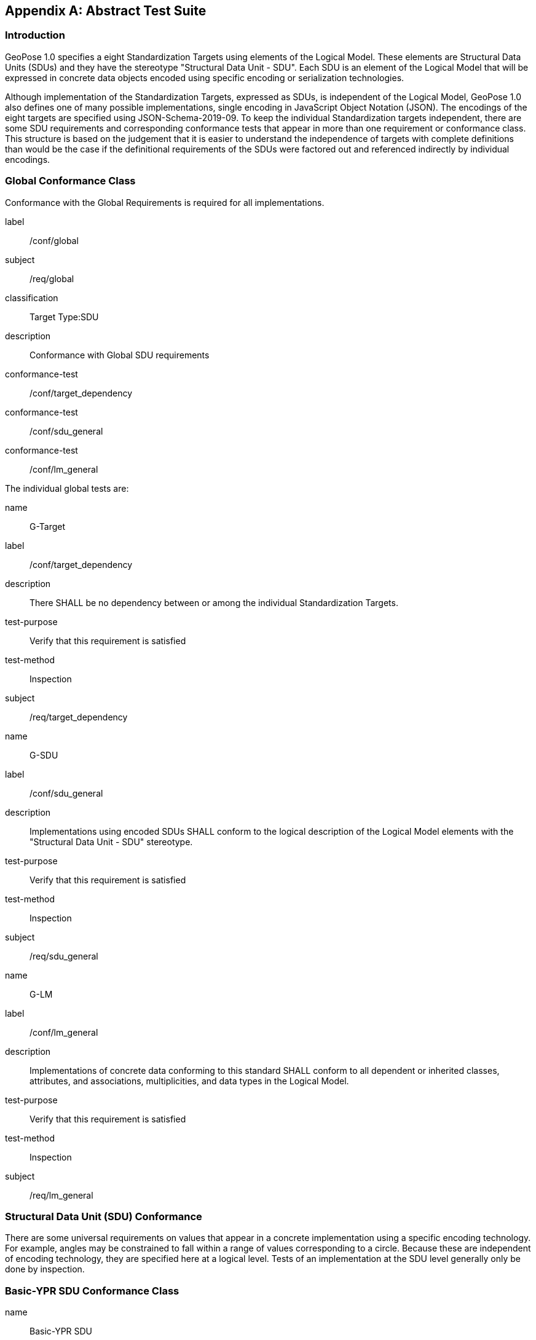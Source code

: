 [[annex-A]]
[appendix, obligation=normative]
== Abstract Test Suite

=== Introduction

GeoPose 1.0 specifies a eight Standardization Targets using elements of the Logical
Model. These elements are Structural Data Units (SDUs) and they have the stereotype
"Structural Data Unit - SDU". Each SDU is an element of the Logical Model that will
be expressed in concrete data objects encoded using specific encoding or
serialization technologies.

Although implementation of the Standardization Targets, expressed as SDUs, is
independent of the Logical Model, GeoPose 1.0 also defines one of many possible
implementations, single encoding in JavaScript Object Notation (JSON). The encodings
of the eight targets are specified using JSON-Schema-2019-09. To keep the individual
Standardization targets independent, there are some SDU requirements and
corresponding conformance tests that appear in more than one requirement or
conformance class. This structure is based on the judgement that it is easier to
understand the independence of targets with complete definitions than would be the
case if the definitional requirements of the SDUs were factored out and referenced
indirectly by individual encodings.

=== Global Conformance Class

Conformance with the Global Requirements is required for all implementations.

[[conf_global]]
[conformance_class]
====
[%metadata]
label:: /conf/global
subject:: /req/global
classification:: Target Type:SDU
description:: Conformance with Global SDU requirements

conformance-test:: /conf/target_dependency
conformance-test:: /conf/sdu_general
conformance-test:: /conf/lm_general
====

The individual global tests are:

[[conformance_global]]
[conformance_test]
====
[%metadata]
name:: G-Target
label:: /conf/target_dependency
description:: There SHALL be no dependency between or among the individual
Standardization Targets.
test-purpose:: Verify that this requirement is satisfied
test-method:: Inspection
subject:: /req/target_dependency
====

[[conformance_sdu]]
[conformance_test]
====
[%metadata]
name:: G-SDU
label:: /conf/sdu_general
description:: Implementations using encoded SDUs SHALL conform to the logical
description of the Logical Model elements with the "Structural Data Unit - SDU"
stereotype.
test-purpose:: Verify that this requirement is satisfied
test-method:: Inspection
subject:: /req/sdu_general
====

[[conformance_lm]]
[conformance_test]
====
[%metadata]
name:: G-LM
label:: /conf/lm_general
description:: Implementations of concrete data conforming to this standard SHALL
conform to all dependent or inherited classes, attributes, and associations,
multiplicities, and data types in the Logical Model.
test-purpose:: Verify that this requirement is satisfied
test-method:: Inspection
subject:: /req/lm_general
====

=== Structural Data Unit (SDU) Conformance

There are some universal requirements on values that appear in a concrete
implementation using a specific encoding technology. For example, angles may be
constrained to fall within a range of values corresponding to a circle. Because these
are independent of encoding technology, they are specified here at a logical level.
Tests of an implementation at the SDU level generally only be done by inspection.

=== Basic-YPR SDU Conformance Class

[[conf_class_basic_ypr_sdu]]
[conformance_class]
====
[%metadata]
name:: Basic-YPR SDU
label:: /conf/class/basic_ypr/sdu
subject:: /req/class/basic_ypr/sdu
classification:: Target Type:SDU
description:: To confirm that a Basic-YPR GeoPose consists of an Outer Frame
specified by an implicit WGS-84 CRS and an implicit EPSG 4461-CS (LTP-ENU) coordinate
system and explicit parameters defining the tangent point and that the Inner Frame is
a rotation-only transformation using Yaw, Pitch, and Roll angles.
inherit:: /conf/global

conformance-test:: /conf/basic_ypr/sdu
conformance-test:: /conf/tangent_plane/longitude/sdu
conformance-test:: /conf/tangent_plane/latitude/sdu
conformance-test:: /conf/tangent_plane/h/sdu
conformance-test:: /conf/ypr_angles/sdu
====

The Basic-YPR SDU member tests are the following:

[[conf_basic_ypr_sdu]]
[conformance_test]
====
[%metadata]
name:: B-YPR-SDU
label:: /conf/basic_ypr/sdu
description:: To confirm that an implementation of a Basic-YPR consists of an Outer
Frame specified by an implicit WGS-84 CRS and an implicit EPSG 4461-CS (LTP-ENU)
coordinate system and explicit parameters to define the tangent point. To confirm
that the Inner Frame is expressed as a rotation-only transformation using Yaw, Pitch,
and Roll angles.
test-purpose:: Verify that this requirement is satisfied
test-method:: Inspection
subject:: /req/basic_ypr/sdu
====

[[conf_tangent_plane_longitude_sdu]]
[conformance_test]
====
[%metadata]
name:: B-TP-Lon-SDU
label:: /conf/tangent_plane_longitude/sdu
description:: To confirm that a GeoPose tangentPoint.longitude attribute is expressed
as an angle in decimal degrees.
test-purpose:: Verify that this requirement is satisfied
test-method:: Inspection
subject:: /req/tangent_plane_longitude/sdu
====

[[conf_tangent_plane_latitude_sdu]]
[conformance_test]
====
[%metadata]
name:: B-TP-Lat-SDU
label:: /conf/tangent_plane_latitude/sdu
description:: To confirm that a GeoPose tangentPoint.latitude attribute is expressed
as an angle in decimal degrees.
test-purpose:: Verify that this requirement is satisfied
test-method:: Inspection
subject:: /req/tangent_plane_latitude/sdu
====

[[conf_tangent_plane_h_sdu]]
[conformance_test]
====
[%metadata]
name:: B-TP-h-SDU
label:: /conf/tangent_plane_h/sdu
description:: To confirm that a GeoPose tangentPoint.h attribute is expressed as a
height in meters above the WGS-84 ellipsoid.
test-purpose:: Verify that this requirement is satisfied
test-method:: Inspection
subject:: /req/tangent_plane_h/sdu
====

[[conf_ypr_angles_sdu]]
[conformance_test]
====
[%metadata]
name:: YPR-Angles-SDU
label:: /conf/ypr_angles/sdu
description:: To confirm that GeoPose YPR angles are expressed as three consecutive
rotations about the local axes Z, Y, and X, in that order, corresponding to the
conventional Yaw, Pitch, and Roll angles and that the unit of measure is the degree.
test-purpose:: Verify that this requirement is satisfied
test-method:: Inspection
subject:: /req/ypr_angles/sdu
====

==== Basic-Q SDU Conformance Class

[[conf_class_basic_quaternion_sdu]]
[conformance_class]
====
[%metadata]
name:: Basic-Q SDU
label:: /conf/class/basic_quaternion_sdu
subject:: /req/class/basic_quaternion_sdu
classification:: Target Type:SDU
description:: To confirm that components of a Basic Quaternion GeoPose conform to the
Logical Model.
inherit:: /conf/global

abstract-test:: /conf/basic_quaternion/sdu"
conformance-test:: /conf/tangent_plane/longitude/sdu
conformance-test:: /conf/tangent_plane/latitude/sdu
conformance-test:: /conf/tangent_plane/h/sdu
conformance-test:: /conf/quaternion/sdu
====

[[conf_basic_quaternion_sdu]]
[abstract_test]
====
[%metadata]
label:: /conf/basic/quaternion/sdu
test-purpose:: To confirm that a Basic-Q GeoPose consists of an Outer Frame specified by
an implicit WGS-84 CRS and an implicit EPSG 4461-CS (LTP-ENU) coordinate system and
explicit parameters defining the tangent point and that the Inner Frame is a
rotation-only transformation using a unit quaternion.
inherit:: /req/basic/quaternion/sdu
test-method:: Inspection
====

[conformance_test]
====
[%metadata]
name:: B-TP-Lon-SDU
label:: /conf/tangent_plane_longitude/sdu
description:: To confirm that a GeoPose tangentPoint.longitude attribute is expressed
as an angle in decimal degrees.
test-purpose:: Verify that this requirement is satisfied
test-method:: Inspection
subject:: /req/tangent_plane_longitude/sdu
====

[conformance_test]
====
[%metadata]
name:: B-TP-Lat-SDU
label:: /conf/tangent_plane_latitude/sdu
description:: To confirm that a GeoPose tangentPoint.latitude attribute is expressed
as an angle in decimal degrees.
test-purpose:: Verify that this requirement is satisfied
test-method:: Inspection
subject:: /req/tangent_plane_latitude/sdu
====

[conformance_test]
====
[%metadata]
name:: B-TP-h-SDU
label:: /conf/tangent_plane_h/sdu
description:: To confirm that a GeoPose tangentPoint.h attribute is expressed as a
height in meters above the WGS-84 ellipsoid.
test-purpose:: Verify that this requirement is satisfied
test-method:: Inspection
subject:: /req/tangent_plane_h/sdu
====

[[conf_quaternion_sdu]]
[conformance_test]
====
[%metadata]
name:: Quaternion-SDU
label:: /conf/quaternion/sdu
description:: To confirm the correct properties of a quaternion.
test-purpose:: To confirm that the unit quaternion consists of four representations of
real number values and that the square root of the sum of the squares of those
numbers is approximately 1.
subject:: /req/quaternion/sdu
test-method:: Inspection
====

==== Advanced SDU Conformance Class

[[conf_class_advanced_sdu]]
[conformance_class]
====
[%metadata]
name:: Advanced SDU
label:: /conf/class/advanced/sdu
subject:: /req/class/advanced/sdu
classification:: Target Type:SDU
description:: To confirm that an implementation of the Advanced GeoPose conforms to
the Logical Model.
inherit:: /conf/global

conformance-test:: /conf/geopose_instant/sdu
conformance-test:: /conf/frame_specification_authority/sdu
conformance-test:: /conf/frame_specification_id/sdu
conformance-test:: /conf/frame_specification_parameters/sdu
conformance-test:: /conf/quaternion/sdu
====

[[conf_geopose_instant_sdu]]
[conformance_test]
====
[%metadata]
name:: GP-Instant-SDU
label:: /conf/geopose_instant/sdu
description:: To confirm the correct properties of a GeoPose Instant.
test-purpose:: To confirm that a Logical Model attribute GeoPoseInstant is Unix Time in
seconds multiplied by 1,000 and that the unit of measure is milliseconds.
subject:: /req/geopose_instant/sdu
test-method:: Inspection
====

[[conf_frame_specification_authority_sdu]]
[conformance_test]
====
[%metadata]
name:: FS-Authority-SDU
label:: /conf/frame_specification_authority/sdu
description:: To confirm the correct properties of a Frame Specification Authority.
test-purpose:: To confirm that a FrameSpecification.authority attribute contains a string
uniquely specifying a source of reference frame specifications.
subject:: /req/frame_specification_authority/sdu
test-method:: Inspection
====

[[conf_frame_specification_id_sdu]]
[conformance_test]
====
[%metadata]
name:: FS-ID-SDU
label:: /conf/frame_specification_id/sdu
description:: To confirm the correct properties of a Frame Specification ID.
test-purpose:: To confirm that a FrameSpecification.id attribute contains a string
uniquely specifying the identity of a reference frame specification as defined by
that authority.
subject:: /req/frame_specification_id/sdu
test-method:: Inspection
====

[[conf_frame_specification_parameters_sdu]]
[conformance_test]
====
[%metadata]
name:: FS-Parameters-SDU
label:: /conf/frame_specification_parameters/sdu
description:: To confirm the correct properties of Frame Specification Parameters.
test-purpose:: To confirm that a FrameSpecification.parameters attribute contains contain
all parameters needed for the corresponding authority and ID.
subject:: /req/frame_specification_parameters/sdu
test-method:: Inspection
====

[conformance_test]
====
[%metadata]
name:: Quaternion-SDU
label:: /conf/quaternion/sdu
description:: To confirm the correct properties of a quaternion.
test-purpose:: To confirm that the unit quaternion consists of four representations of
real number values and that the square root of the sum of the squares of those
numbers is approximately 1.
subject:: /req/quaternion/sdu
test-method:: Inspection
====

==== Graph SDU Conformance Class

[[conf_class_graph_sdu]]
[conformance_class]
====
[%metadata]
name:: Graph SDU
label:: /conf/class/graph/sdu
subject:: /req/class/graph/sdu
classification:: Target Type:SDU
description:: To confirm that an implementation of the GeoPose Graph conforms to the
Logical Model.
inherit:: /conf/global

conformance-test:: /conf/geopose_instant/sdu
conformance-test:: /conf/frame_specification_authority/sdu
conformance-test:: /conf/frame_specification_id/sdu
conformance-test:: /conf/frame_specification_parameters/sdu
conformance-test:: /conf/graph_index/sdu
====

[conformance_test]
====
[%metadata]
name:: GP-Instant-SDU
label:: /conf/geopose_instant/sdu
description:: To confirm the correct properties of a GeoPose Instant.
test-purpose:: To confirm that a Logical Model attribute GeoPoseInstant is Unix Time in
seconds multiplied by 1,000 and that the unit of measure is milliseconds.
subject:: /req/geopose_instant/sdu
test-method:: Inspection
====

[conformance_test]
====
[%metadata]
name:: FS-Authority-SDU
label:: /conf/frame_specification_authority/sdu
description:: To confirm the correct properties of a Frame Specification Authority.
test-purpose:: To confirm that a FrameSpecification.authority attribute contains a string
uniquely specifying a source of reference frame specifications.
subject:: /req/frame_specification_authority/sdu
test-method:: Inspection
====

[conformance_test]
====
[%metadata]
name:: FS-ID-SDU
label:: /conf/frame_specification_id/sdu
description:: To confirm the correct properties of a Frame Specification ID.
test-purpose:: To confirm that a FrameSpecification.id attribute contains a string
uniquely specifying the identity of a reference frame specification as defined by
that authority.
subject:: /req/frame_specification_id/sdu
test-method:: Inspection
====

[conformance_test]
====
[%metadata]
name:: FS-Parameters-SDU
label:: /conf/frame_specification_parameters/sdu
description:: To confirm the correct properties of Frame Specification Parameters.
test-purpose:: To confirm that a FrameSpecification.parameters attribute contains contain
all parameters needed for the corresponding authority and ID.
subject:: /req/frame_specification_parameters/sdu
test-method:: Inspection
====

[conformance_test]
====
[%metadata]
name:: Graph-Index-SDU
label:: /conf/graph_index/sdu
description:: To confirm that an implementation of Graph Index conforms to the
Logical Model.
test-purpose:: To confirm that each index value in a FrameListTransformPair is a distinct
integer value between 0 and one less than the number of elements in the frameList
property.
subject:: /req/graph_index/sdu
test-method:: Inspection
====

==== Chain SDU Conformance Class

[[conf_class_chain_sdu]]
[conformance_class]
====
[%metadata]
name:: Chain SDU
label:: /conf/class/chain_sdu
subject:: /req/class/chain_sdu
classification:: Target Type:SDU
description:: To confirm that an implementation of the GeoPose Chain conforms to the
Logical Model.
inherit:: /conf/global

conformance-test:: /conf/geopose_instant/sdu
conformance-test:: /conf/frame_specification_authority/sdu
conformance-test:: /conf/frame_specification_id/sdu
conformance-test:: /conf/frame_specification_parameters/sdu
conformance-test:: /conf/chain_index/sdu
====

[conformance_test]
====
[%metadata]
name:: GP-Instant-SDU
label:: /conf/geopose_instant/sdu
description:: To confirm the correct properties of a GeoPose Instant.
test-purpose:: To confirm that a Logical Model attribute GeoPoseInstant is Unix Time in
seconds multiplied by 1,000 and that the unit of measure is milliseconds.
subject:: /req/geopose_instant/sdu
test-method:: Inspection
====

[conformance_test]
====
[%metadata]
name:: FS-Authority-SDU
label:: /conf/frame_specification_authority/sdu
description:: To confirm the correct properties of a Frame Specification Authority.
test-purpose:: To confirm that a FrameSpecification.authority attribute contains a string
uniquely specifying a source of reference frame specifications.
subject:: /req/frame_specification_authority/sdu
test-method:: Inspection
====

[conformance_test]
====
[%metadata]
name:: FS-ID-SDU
label:: /conf/frame_specification_id/sdu
description:: To confirm the correct properties of a Frame Specification ID.
test-purpose:: To confirm that a FrameSpecification.id attribute contains a string
uniquely specifying the identity of a reference frame specification as defined by
that authority.
subject:: /req/frame_specification_id/sdu
test-method:: Inspection
====

[conformance_test]
====
[%metadata]
name:: FS-Parameters-SDU
label:: /conf/frame_specification_parameters/sdu
description:: To confirm the correct properties of Frame Specification Parameters.
test-purpose:: To confirm that a FrameSpecification.parameters attribute contains contain
all parameters needed for the corresponding authority and ID.
subject:: /req/frame_specification_parameters/sdu
test-method:: Inspection
====

[conformance_test]
====
[%metadata]
name:: Chain-Index-SDU
label:: /conf/chain_index/sdu
description:: To confirm that an implementation of Chain Index conforms to the
Logical Model.
test-purpose:: To confirm that each index value is a distinct integer value between 0 and
one less than the number of elements in the frameList property.
subject:: /req/chain_index/sdu
test-method:: Inspection
====

==== Regular Series SDU Conformance Class

[[conf_class_regular_series_sdu]]
[conformance_class]
====
[%metadata]
name:: Regular Series SDU
label:: /conf/class/regular_series/sdu
subject:: /req/class/regular_series/sdu
classification:: Target Type:SDU
description:: To confirm that components of a Regular Series conform to the Logical
Model.
inherit:: /conf/global

conformance-test:: /conf/series_header/sdu
conformance-test:: /conf/geopose_duration/sdu
conformance-test:: /conf/frame_specification_authority/sdu
conformance-test:: /conf/frame_specification_id/sdu
conformance-test:: /conf/frame_specification_parameters/sdu
conformance-test:: /conf/series_trailer/sdu
====

[[conf_series_header_sdu]]
[conformance_test]
====
[%metadata]
name:: Series-Header-SDU
label:: /conf/series_header/sdu
description:: To confirm that an implementation of a Series Header conforms to the
Logical Model.
test-purpose:: To confirm that a Series Header is implemented in accordance with the
Logical Model.
subject:: /req/series_header/sdu
test-method:: Inspection
====

[[conf_geoposeduration_sdu]]
[conformance_test]
====
[%metadata]
name:: GP-Duration-SDU
label:: /conf/geopose_duration/sdu
description:: To confirm the correct properties of a GeoPose Duration.
test-purpose:: To confirm that a Logical Model attribute GeoPoseDuration is expressed in
seconds multiplied by 1,000 and that the unit of measure is milliseconds.
subject:: /req/geopose_duration/sdu
test-method:: Inspection
====

[conformance_test]
====
[%metadata]
name:: FS-Authority-SDU
label:: /conf/frame_specification_authority/sdu
description:: To confirm the correct properties of a Frame Specification Authority.
test-purpose:: To confirm that a FrameSpecification.authority attribute contains a string
uniquely specifying a source of reference frame specifications.
subject:: /req/frame_specification_authority/sdu
test-method:: Inspection
====

[conformance_test]
====
[%metadata]
name:: FS-ID-SDU
label:: /conf/frame_specification_id/sdu
description:: To confirm the correct properties of a Frame Specification ID.
test-purpose:: To confirm that a FrameSpecification.id attribute contains a string
uniquely specifying the identity of a reference frame specification as defined by
that authority.
subject:: /req/frame_specification_id/sdu
test-method:: Inspection
====

[conformance_test]
====
[%metadata]
name:: FS-Parameters-SDU
label:: /conf/frame_specification_parameters/sdu
description:: To confirm the correct properties of Frame Specification Parameters.
test-purpose:: To confirm that a FrameSpecification.parameters attribute contains contain
all parameters needed for the corresponding authority and ID.
subject:: /req/frame_specification_parameters/sdu
test-method:: Inspection
====

[[conf_series_trailer_sdu]]
[conformance_test]
====
[%metadata]
name:: Series-Trailer-SDU
label:: /conf/series_trailer/sdu
description:: To confirm that an implementation of a Series Trailer conforms to the
Logical Model.
test-purpose:: To confirm that a Series Trailer is implemented in accordance with the
Logical Model.
subject:: /req/series_trailer/sdu
test-method:: Inspection
====

==== Irregular Series SDU Conformance Class

[[conf_class_irregular_series_sdu]]
[conformance_class]
====
[%metadata]
name:: Irregular Series SDU
label:: /conf/class/irregular_series/sdu
subject:: /req/class/irregular_series/sdu
classification:: Target Type:SDU
description:: To confirm that a Regular Series conforms to the Logical Model.
inherit:: /conf/global

conformance-test:: /conf/series_header/sdu
conformance-test:: /conf/geopose_duration/sdu
conformance-test:: /conf/frame_specification_authority/sdu
conformance-test:: /conf/frame_specification_id/sdu
conformance-test:: /conf/frame_specification_parameters/sdu
conformance-test:: /conf/series_frame_and_time/sdu
conformance-test:: /conf/series_trailer/sdu
====

[conformance_test]
====
[%metadata]
name:: Series-Header-SDU
label:: /conf/series_header/sdu
description:: To confirm that an implementation of a Series Header conforms to the
Logical Model.
test-purpose:: To confirm that a Series Header is implemented in accordance with the
Logical Model.
subject:: /req/series_header/sdu
test-method:: Inspection
====

[conformance_test]
====
[%metadata]
name:: FS-Authority-SDU
label:: /conf/frame_specification_authority/sdu
description:: To confirm the correct properties of a Frame Specification Authority.
test-purpose:: To confirm that a FrameSpecification.authority attribute contains a string
uniquely specifying a source of reference frame specifications.
subject:: /req/frame_specification_authority/sdu
test-method:: Inspection
====

[conformance_test]
====
[%metadata]
name:: FS-ID-SDU
label:: /conf/frame_specification_id/sdu
description:: To confirm the correct properties of a Frame Specification ID.
test-purpose:: To confirm that a FrameSpecification.id attribute contains a string
uniquely specifying the identity of a reference frame specification as defined by
that authority.
subject:: /req/frame_specification_id/sdu
test-method:: Inspection
====

[conformance_test]
====
[%metadata]
name:: FS-Parameters-SDU
label:: /conf/frame_specification_parameters/sdu
description:: To confirm the correct properties of Frame Specification Parameters.
test-purpose:: To confirm that a FrameSpecification.parameters attribute contains contain
all parameters needed for the corresponding authority and ID.
subject:: /req/frame_specification_parameters/sdu
test-method:: Inspection
====

[conformance_test]
====
[%metadata]
name:: Series-Frame-And-Time-SDU
label:: /conf/series_frame_and_time/sdu
description:: To confirm that an implementation of a Series FrameAndTime object
conforms to the Logical Model.
test-purpose:: To confirm that a Series FrameAndTime is implemented in accordance with the
Logical Model.
subject:: /req/series_frame_and_time/sdu
test-method:: Inspection
====

[conformance_test]
====
[%metadata]
name:: Series-Trailer-SDU
label:: /conf/series_trailer/sdu
description:: To confirm that an implementation of a Series Trailer conforms to the
Logical Model.
test-purpose:: To confirm that a Series Trailer is implemented in accordance with the
Logical Model.
subject:: /req/series_trailer/sdu
test-method:: Inspection
====

==== Stream SDU Conformance Class

[[conf_class_stream_sdu]]
[conformance_class]
====
[%metadata]
name:: Stream SDU
label:: /conf/class/stream/sdu
subject:: /req/class/stream/sdu
classification:: Target Type:SDU
description:: To confirm that a GeoPose Stream conforms to the Logical Model.
inherit:: /conf/global

conformance-test:: /conf/transition_model/sdu
conformance-test:: /conf/frame_specification_authority/sdu
conformance-test:: /conf/frame_specification_id/sdu
conformance-test:: /conf/frame_specification_parameters/sdu
abstract-test:: /conf/stream_frame_and_time/sdu
====

[[conf_transition_model_sdu]]
[conformance_test]
====
[%metadata]
name:: Transition-Model-SDU
label:: /conf/frame_specification_authority/sdu
description:: To confirm that a TransitionModel attribute conforms to the Logical
Model.
test-purpose:: To confirm that a transition_model attribute is one of the values in the
TransitionModel enumeration.
subject:: /req/transition_model/sdu
test-method:: Inspection
====

[conformance_test]
====
[%metadata]
name:: FS-Authority-SDU
label:: /conf/frame_specification_authority/sdu
description:: To confirm the correct properties of a Frame Specification Authority.
test-purpose:: To confirm that a FrameSpecification.authority attribute contains a string
uniquely specifying a source of reference frame specifications.
subject:: /req/frame_specification_authority/sdu
test-method:: Inspection
====

[conformance_test]
====
[%metadata]
name:: FS-ID-SDU
label:: /conf/frame_specification_id/sdu
description:: To confirm the correct properties of a Frame Specification ID.
test-purpose:: To confirm that a FrameSpecification.id attribute contains a string
uniquely specifying the identity of a reference frame specification as defined by
that authority.
subject:: /req/frame_specification_id/sdu
test-method:: Inspection
====

[conformance_test]
====
[%metadata]
name:: FS-Parameters-SDU
label:: /conf/frame_specification_parameters/sdu
description:: To confirm the correct properties of Frame Specification Parameters.
test-purpose:: To confirm that a FrameSpecification.parameters attribute contains contain
all parameters needed for the corresponding authority and ID.
subject:: /req/frame_specification_parameters/sdu
test-method:: Inspection
====

[[conf_stream_frame_and_time_sdu]]
[abstract_test]
====
[%metadata]
label:: /conf/stream/frame_and_time/sdu
test-purpose:: To confirm that a Stream frame_and_time is implemented as an
innerFrameAndTime property with an ExplicitFrameSpec and GeoPoseInstant pair.
inherit:: /req/Stream/fst/sdu
test-method:: Inspection
====

=== Encodings Conformance

Each encoding technology has its own independent test suite. There is one
conformance class per Standardization target per encoding technology. The GeoPose
Standard 1.0 has one encoding technology: JSON.

==== JSON Conformance

The *Basic-YPR GeoPose* is the JSON encoding intended for widest use.

[[conf_class_basic_ypr_encoding_json]]
[conformance_class]
====
[%metadata]
name:: Basic-YPR Encoding-JSON
label:: /conf/class/basic_ypr/encoding/json
subject:: /req/class/basic_ypr/encoding/json
description:: To confirm that a Basic-YPR GeoPose consists of an Outer Frame
specified by an implicit WGS-84 CRS and an implicit EPSG 4461-CS (LTP-ENU) coordinate
system and explicit parameters defining the tangent point and that the Inner Frame is
a rotation-only transformation using Yaw, Pitch, and Roll angles.
inherit:: /conf/basic_ypr_sdu

conformance-test:: /conf/basic_ypr/encoding/json/test
====

The Basic-YPR JSON Encoding member test is the following:

[[conf_basic_ypr_encoding_json_test]]
[conformance_test]
====
[%metadata]
name:: B-YPR-Encoding-JSON
label:: /conf/basic_ypr/encoding/json/test
description:: To confirm that a JSON encoding of a Basic-YPR GeoPose conforms with
the corresponding JSON-Schema definition.
test-purpose:: To confirm that Basic-YPR GeoPose data objects conform to the Basic-YPR
JSON-Schema definition.
test-method:: JSON-Schema validation.
subject:: /req/basic_ypr/sdu
====

The *Basic-Quaternion GeoPose* JSON encoding is intended for applications using
quaternions. It comes in two sub-versions: normal and strict. The only difference is
that a strict sub-version does not allow additional JSON members.

[[conf_basic_quaternion_encoding_json]]
[conformance_class]
====
[%metadata]
name:: Basic-Quaternion Encoding-JSON
label:: /conf/class/basic_quaternion/encoding/json
subject:: /req/class/basic_quaternion/encoding/json
description:: Confirm that a JSON-encoded Basic-Quaternion GeoPose conforms to the
relevant elements of the Logical Model and a corresponding JSON-Schema document.
inherit:: /conf/basic_ypr_sdu

conformance-test:: /conf/basic_ypr/encoding/json/test
====

The *Basic-Quaternion* JSON Encoding member test is the following:

[[conf_basic_quaternion_encoding_json_test]]
[conformance_test]
====
[%metadata]
name:: B-Quaternion-Encoding-JSON
label:: /conf/basic_ypr/encoding/json/test
description:: Confirm that Basic-Quaternion GeoPose data objects conform to the
Basic-Quaternion JSON-Schema definition.
test-purpose:: To confirm that Basic-Quaternion GeoPose data objects conform to the
Basic-Quaternion JSON-Schema definition.
test-method:: JSON-Schema validation.
subject:: /req/basic_quaternion/sdu
====

[NOTE]
The *Basic-Quaternion (Strict) GeoPose* JSON encoding does not allow additional JSON
members.

[[conf_class_basic_quaternion_encoding_json]]
[conformance_class]
====
[%metadata]
name:: Basic-Quaternion Encoding-JSON (Strict)
label:: /conf/class/quaternion/encoding/json_strict
subject:: /req/class/quaternion/encoding/json_strict
description:: Confirm that a strict JSON-encoded Basic-Quaternion GeoPose conforms to
the relevant elements of the Logical Model and a corresponding JSON-Schema document.
inherit:: /conf/basic_quaternion_sdu

conformance-test:: /conf/basic_quaternion/encoding/json_strict
====

The Basic-Quaternion JSON (Strict) Encoding member test is the following:

[[conf_basic_quaternion_encoding_json_strict_test]]
[conformance_test]
====
[%metadata]
name:: B-Quaternion-Encoding-JSON (Strict)
label:: /conf/basic_quaternion/encoding/json_strict
description:: Confirm that Basic-Quaternion (Strict) GeoPose data objects conform to
the Basic-Quaternion (Strict) JSON-Schema definition.
test-purpose:: To confirm that Basic-Quaternion (Strict) GeoPose data objects conform to
the Basic-Quaternion (Strict) JSON-Schema definition.
test-method:: JSON-Schema validation.
subject:: /req/basic_quaternion/sdu
====

The *Advanced GeoPose* JSON encoding has an optional time stamp and a flexible Outer
Frame specification.

[[conf_class_advanced_encoding_json]]
[conformance_class]
====
[%metadata]
name:: Advanced Encoding-JSON
label:: /conf/class/advanced/encoding/json
subject:: /req/class/advanced/encoding/json
description:: To confirm that a JSON-encoded Advanced GeoPose conforms to the
relevant elements of the Logical Model and a specific JSON-Schema document.
inherit:: /conf/advanced_sdu

conformance-test:: /conf/advanced/encoding/json/test
====

The *Advanced GeoPose* JSON Encoding member test is the following:

[[conf_advanced_encoding_json_test]]
[conformance_test]
====
[%metadata]
name:: Advanced-Encoding-JSON
label:: /conf/advanced/encoding/json/test
description:: Confirm that a JSON-encoded Advanced GeoPose conforms to the
corresponding JSON-Schema document.
test-purpose:: To confirm that Advanced GeoPose data objects conform to the Advanced
JSON-Schema definition.
test-method:: JSON-Schema validation.
subject:: /req/advanced/sdu
====

The *GeoPose Chain* JSON encoding supports a linear sequence of frame transformations
for modelling articulated structures.

[[conf_class_chain_encoding_json]]
[conformance_class]
====
[%metadata]
name:: Chain Encoding-JSON
label:: /conf/class/chain/encoding/json
subject:: /req/class/chain/encoding/json
description:: To confirm that a JSON-encoded GeoPose Chain conforms to the relevant
elements of the Logical Model and a specific JSON-Schema document.
inherit:: /conf/chain/sdu

conformance-test:: /conf/chain/encoding/json/test
====

The Chain Encoding member test is the following:

[[conf_chain_encoding_json_test]]
[conformance_test]
====
[%metadata]
name:: Chain-Encoding-JSON
label:: /conf/chain/encoding/json
description:: Confirm that a JSON-encoded GeoPose Chain conforms to the specified
JSON-Schema document.
test-purpose:: To confirm that Chain GeoPose data objects conform to the Chain JSON-Schema
definition.
test-method:: JSON-Schema validation.
subject:: /req/chain/sdu
====

The *GeoPose Graph* JSON encoding supports a directed graph stucture.

[[conf_class_graph_encoding_json]]
[conformance_class]
====
[%metadata]
name:: Graph Encoding-JSON
label:: /conf/class/graph/encoding/json
subject:: /req/class/graph/encoding/json
description:: To confirm that a JSON-encoded GeoPose Graph conforms to the relevant
elements of the Logical Model and a specific JSON-Schema document.
inherit:: /conf/graph/sdu

conformance-test:: /conf/graph/encoding/json/test
====

The Graph Encoding member test is the following:

[[conf_graph_encoding_json_test]]
[conformance_test]
====
[%metadata]
name:: Graph-Encoding-JSON
label:: /conf/graph/encoding/json/test
description:: Confirm that GeoPose Graph data objects conform to the Graph
JSON-Schema definition.
test-purpose:: To confirm that Graph GeoPose data objects conform to the Graph JSON-Schema
definition.
test-method:: JSON-Schema validation.
subject:: /req/graph/sdu
====

The *GeoPose Regular Series* JSON encoding supports a time series of equally-spaced
GeoPoses.

[[conf_class_regular_series_encoding_json]]
[conformance_class]
====
[%metadata]
name:: GeoPose Regular Series Encoding-JSON
label:: /conf/class/regular_series/encoding/json
subject:: /req/class/regular_series/encoding/json
description:: To confirm that a JSON-encoded Regular Series conforms to the relevant
elements of the Logical Model and a specific JSON-Schema document.
inherit:: /conf/regular_series/sdu

conformance-test:: /conf/regular_series/encoding/json
====

The *GeoPose Regular Series* JSON Encoding member test is the following:

[[conf_regular_series_encoding_json]]
[conformance_test]
====
[%metadata]
name:: GeoPose Regular Series-Encoding-JSON
label:: /conf/regular_series/encoding/json
description:: Confirm that GeoPose Regular Series data objects conform to the Regular
Series JSON-Schema definition.
test-purpose:: To confirm that Regular Series GeoPose data objects conform to the Regular
Series JSON-Schema definition.
test-method:: JSON-Schema validation.
subject:: /req/regular_series/sdu
====

The *GeoPose Irregular Series* JSON encoding has an optional time stamp and a
flexible Outer Frame specification.

[[conf_class_irregular_series_encoding_json]]
[conformance_class]
====
[%metadata]
name:: Irregular Series Encoding-JSON
label:: /conf/class/irregular_series/encoding/json
subject:: /req/class/irregular_series/encoding/json
description:: To confirm that a JSON-encoded Irregular Series conforms to the
relevant elements of the Logical Model and a specific JSON-Schema document.
inherit:: /conf/irregular_series/sdu

conformance-test:: /conf/irregular_series/encoding/json/test
====

The *GeoPose Irregular Series* JSON Encoding member test is the following:

[[conf_irregular_series_encoding_json_test]]
[conformance_test]
====
[%metadata]
name:: Series-Irregular-Encoding-JSON
label:: /conf/irregular_series/encoding/json/test
description:: Confirm that GeoPose Irregular Series data objects conform to the
Regular Series JSON-Schema definition.
test-purpose:: To confirm that GeoPose Irregular Series data objects conform to the
Regular Series JSON-Schema definition.
test-method:: JSON-Schema validation.
subject:: /req/irregular_series/sdu
====

The *GeoPose Stream* JSON encoding has an optional time stamp and a flexible Outer
Frame specification.

[[conf_class_stream_encoding_json]]
[conformance_class]
====
[%metadata]
name:: Stream Encoding-JSON
label:: /conf/class/stream/encoding/json
subject:: /req/class/stream/encoding/json
description:: Confirm that GeoPose Stream data objects conform to the corresponding
Stream JSON-Schema requirement.
inherit:: /conf/stream/sdu

conformance-test:: /conf/stream/encoding/json/test
====

The *GeoPose Stream* JSON Encoding member test is the following:

[[conf_stream_encoding_json_test]]
[conformance_test]
====
[%metadata]
name:: Stream-Encoding-JSON
label:: /conf/stream/encoding/json/test
description:: Confirm that GeoPose Stream data objects conform to the Stream
JSON-Schema requirement.
test-purpose:: To confirm that Stream data objects conform to the corresponding Stream
JSON-Schema definition.
test-method:: JSON-Schema validation.
subject:: /req/stream/sdu
====
